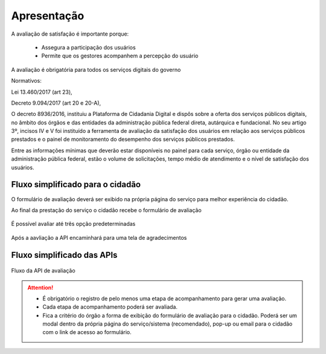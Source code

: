 ﻿Apresentação
============

A avaliação de satisfação é importante porque:
                            
   - Assegura a participação dos usuários 
   - Permite que os gestores acompanhem a percepção do usuário

A avaliação é obrigatória para todos os serviços digitais do governo
              
Normativos: 

Lei 13.460/2017 (art 23), 

Decreto 9.094/2017 (art 20 e 20-A), 

O decreto 8936/2016, instituiu a Plataforma de Cidadania Digital e dispôs sobre a oferta dos serviços públicos digitais, no âmbito dos órgãos e das entidades da administração pública federal direta, autárquica e fundacional. No seu artigo 3º, incisos IV e V foi instituído a ferramenta de avaliação da satisfação dos usuários em relação aos serviços públicos prestados e o painel de monitoramento do desempenho dos serviços públicos prestados.

Entre as informações mínimas que deverão estar disponíveis no painel para cada serviço, órgão ou entidade da administração pública federal, estão o volume de solicitações, tempo médio de atendimento e o nível de satisfação dos usuários.


Fluxo simplificado para o cidadão
*********************************

O formulário de avaliação deverá ser exibido na própria página do serviço para melhor experiência do cidadão.

Ao final da prestação do serviço o cidadão recebe o formulário de avaliação

.. figure:: _imagens/apiqualidade1.png
   :scale: 100 %
   :align: center
   :alt: Primeira parte do fluxo para o cidadão.

   É possível avaliar até três opção predeterminadas

.. figure:: _imagens/apiqualidade2.png
    :scale: 100 %
    :align: center
    :alt: Cidadão responde a avaliação.

    Após a aavliação a API encaminhará para uma tela de agradecimentos

.. figure:: _imagens/apiqualidade3.png
    :scale: 100 %
    :align: center
    :alt: Cidadão responde a avaliação.
    
    
Fluxo simplificado das APIs
****************************

.. figure:: _imagens/novo_fluxo.png
   :scale: 100 %
   :align: center
   :alt: Fluxo Simplificado do funcionamento das APIs.

   Fluxo da API de avaliação

.. attention::
   - É obrigatório o registro de pelo menos uma etapa de acompanhamento para gerar uma avaliação. 

   - Cada etapa de acompanhamento poderá ser avaliada.

   - Fica a critério do órgão a forma de exibição do formulário de avaliação para o cidadão. Poderá ser um modal dentro da própria página do serviço/sistema (recomendado), pop-up ou email para o cidadão com o link de acesso ao formulário.
